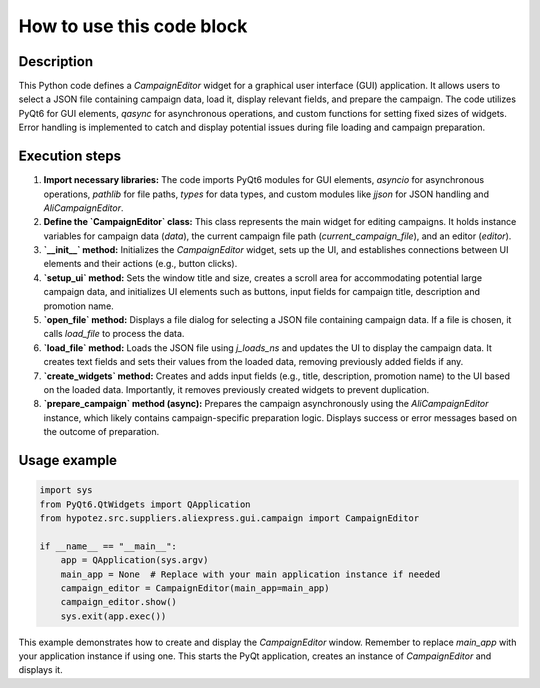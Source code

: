 How to use this code block
=========================================================================================

Description
-------------------------
This Python code defines a `CampaignEditor` widget for a graphical user interface (GUI) application.  It allows users to select a JSON file containing campaign data, load it, display relevant fields, and prepare the campaign. The code utilizes PyQt6 for GUI elements, `qasync` for asynchronous operations, and custom functions for setting fixed sizes of widgets. Error handling is implemented to catch and display potential issues during file loading and campaign preparation.

Execution steps
-------------------------
1. **Import necessary libraries:** The code imports PyQt6 modules for GUI elements, `asyncio` for asynchronous operations, `pathlib` for file paths, `types` for data types, and custom modules like `jjson` for JSON handling and `AliCampaignEditor`.


2. **Define the `CampaignEditor` class:** This class represents the main widget for editing campaigns.  It holds instance variables for campaign data (`data`), the current campaign file path (`current_campaign_file`), and an editor (`editor`).


3. **`__init__` method:** Initializes the `CampaignEditor` widget, sets up the UI, and establishes connections between UI elements and their actions (e.g., button clicks).


4. **`setup_ui` method:** Sets the window title and size, creates a scroll area for accommodating potential large campaign data, and initializes UI elements such as buttons, input fields for campaign title, description and promotion name.


5. **`open_file` method:** Displays a file dialog for selecting a JSON file containing campaign data. If a file is chosen, it calls `load_file` to process the data.


6. **`load_file` method:** Loads the JSON file using `j_loads_ns` and updates the UI to display the campaign data. It creates text fields and sets their values from the loaded data, removing previously added fields if any.


7. **`create_widgets` method:** Creates and adds input fields (e.g., title, description, promotion name) to the UI based on the loaded data.  Importantly, it removes previously created widgets to prevent duplication.


8. **`prepare_campaign` method (async):** Prepares the campaign asynchronously using the `AliCampaignEditor` instance, which likely contains campaign-specific preparation logic. Displays success or error messages based on the outcome of preparation.


Usage example
-------------------------
.. code-block:: python

    import sys
    from PyQt6.QtWidgets import QApplication
    from hypotez.src.suppliers.aliexpress.gui.campaign import CampaignEditor

    if __name__ == "__main__":
        app = QApplication(sys.argv)
        main_app = None  # Replace with your main application instance if needed
        campaign_editor = CampaignEditor(main_app=main_app)
        campaign_editor.show()
        sys.exit(app.exec())

This example demonstrates how to create and display the `CampaignEditor` window.  Remember to replace `main_app` with your application instance if using one. This starts the PyQt application, creates an instance of `CampaignEditor` and displays it.